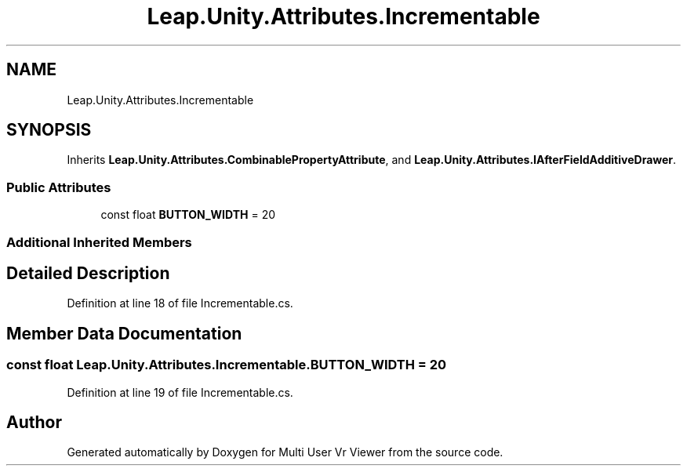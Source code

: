 .TH "Leap.Unity.Attributes.Incrementable" 3 "Sat Jul 20 2019" "Version https://github.com/Saurabhbagh/Multi-User-VR-Viewer--10th-July/" "Multi User Vr Viewer" \" -*- nroff -*-
.ad l
.nh
.SH NAME
Leap.Unity.Attributes.Incrementable
.SH SYNOPSIS
.br
.PP
.PP
Inherits \fBLeap\&.Unity\&.Attributes\&.CombinablePropertyAttribute\fP, and \fBLeap\&.Unity\&.Attributes\&.IAfterFieldAdditiveDrawer\fP\&.
.SS "Public Attributes"

.in +1c
.ti -1c
.RI "const float \fBBUTTON_WIDTH\fP = 20"
.br
.in -1c
.SS "Additional Inherited Members"
.SH "Detailed Description"
.PP 
Definition at line 18 of file Incrementable\&.cs\&.
.SH "Member Data Documentation"
.PP 
.SS "const float Leap\&.Unity\&.Attributes\&.Incrementable\&.BUTTON_WIDTH = 20"

.PP
Definition at line 19 of file Incrementable\&.cs\&.

.SH "Author"
.PP 
Generated automatically by Doxygen for Multi User Vr Viewer from the source code\&.
